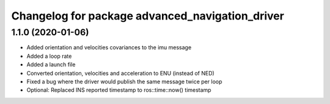 ^^^^^^^^^^^^^^^^^^^^^^^^^^^^^^^^^^^^^^^^^^^^^^^^
Changelog for package advanced_navigation_driver
^^^^^^^^^^^^^^^^^^^^^^^^^^^^^^^^^^^^^^^^^^^^^^^^

1.1.0 (2020-01-06)
-------------------
* Added orientation and velocities covariances to the imu message
* Added a loop rate
* Added a launch file
* Converted orientation, velocities and acceleration to ENU (instead of NED)
* Fixed a bug where the driver would publish the same message twice per loop
* Optional: Replaced INS reported timestamp to ros::time::now() timestamp

